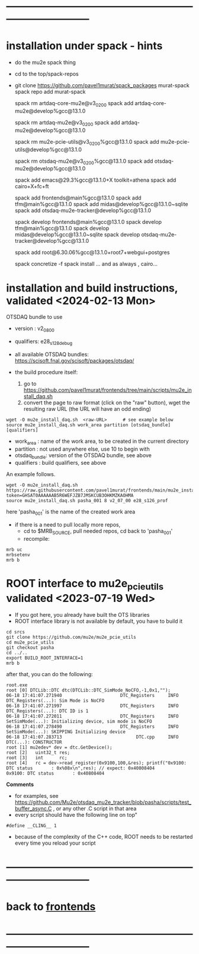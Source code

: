 * ------------------------------------------------------------------------------
* installation under spack - hints
- do the mu2e spack thing
- cd to the top/spack-repos
- git clone https://github.com/pavel1murat/spack_packages murat-spack
  spack repo add murat-spack

  spack rm  artdaq-core-mu2e@v3_02_00
  spack add artdaq-core-mu2e@develop%gcc@13.1.0

  spack rm  artdaq-mu2e@v3_02_00
  spack add artdaq-mu2e@develop%gcc@13.1.0

  spack rm  mu2e-pcie-utils@v3_02_00%gcc@13.1.0
  spack add mu2e-pcie-utils@develop%gcc@13.1.0

  spack rm  otsdaq-mu2e@v3_02_00%gcc@13.1.0
  spack add otsdaq-mu2e@develop%gcc@13.1.0
  
  spack add emacs@29.3%gcc@13.1.0+X toolkit=athena
  spack add cairo+X+fc+ft
  
  spack add frontends@main%gcc@13.1.0
  spack add tfm@main%gcc@13.1.0
  spack add midas@develop%gcc@13.1.0~sqlite
  spack add otsdaq-mu2e-tracker@develop%gcc@13.1.0

  spack develop frontends@main%gcc@13.1.0
  spack develop tfm@main%gcc@13.1.0
  spack develop midas@develop%gcc@13.1.0~sqlite
  spack develop otsdaq-mu2e-tracker@develop%gcc@13.1.0
  
  spack add root@6.30.06%gcc@13.1.0+root7+webgui+postgres

  spack concretize -f
  spack install
 ... and as always , cairo...
 
* installation and build instructions, validated <2024-02-13 Mon>            

  OTSDAQ bundle to use 
  - version   : v2_08_00   
  - qualifiers: e28_s128_debug

  - all available OTSDAQ bundles: https://scisoft.fnal.gov/scisoft/packages/otsdaq/

  - the build procedure itself:
    1) go to https://github.com/pavel1murat/frontends/tree/main/scripts/mu2e_install_daq.sh
    2) convert the page to raw format (click on the "raw" button), wget the resulting raw URL (the URL will have an odd ending)

#+begin_src 
  wget -O mu2e_install_daq.sh  <raw-URL>      # see example below
  source mu2e_install_daq.sh work_area partition [otsdaq_bundle] [qualifiers]
#+end_src 

  - work_area    : name of the work area, to be created in the current directory 
  - partition    : not used anywhere else, use 10 to begin with
  - otsdaq_bundle: version of the OTSDAQ bundle, see above 
  - qualifiers   : build qualifiers, see above

An example follows.
#+begin_src 
  wget -O mu2e_install_daq.sh https://raw.githubusercontent.com/pavel1murat/frontends/main/mu2e_install_daq.sh?token=GHSAT0AAAAAAB5R6WEFJZB7JMSKCUB3OHKMZKAOHMA
  source mu2e_install_daq.sh pasha_001 8 v2_07_00 e28_s126_prof
#+end_src

here 'pasha_001' is the name of the created work area

- if there is a need to pull locally more repos, 
  - cd to $MRB_SOURCE,  pull needed repos, cd back to 'pasha_001'
  - recompile:
#+begin_src
mrb uc
mrbsetenv
mrb b
#+end_src
* ROOT interface to mu2e_pcie_utils    validated <2023-07-19 Wed>            
- If you got here, you already have built the OTS libraries
- ROOT interface library is not available by default, you have to build it
#+begin_src
cd srcs
git clone https://github.com/mu2e/mu2e_pcie_utils
cd mu2e_pcie_utils
git checkout pasha
cd ../..
export BUILD_ROOT_INTERFACE=1
mrb b
#+end_src
after that, you can do the following:
#+begin_src
root.exe
root [0] DTCLib::DTC dtc(DTCLib::DTC_SimMode_NoCFO,-1,0x1,"");
06-18 17:41:07.271940                      DTC_Registers     INFO DTC_Registers(...): Sim Mode is NoCFO
06-18 17:41:07.271997                      DTC_Registers     INFO DTC_Registers(...): DTC ID is 1
06-18 17:41:07.272011                      DTC_Registers     INFO SetSimMode(...): Initializing device, sim mode is NoCFO
06-18 17:41:07.278490                      DTC_Registers     INFO SetSimMode(...): SKIPPING Initializing device
06-18 17:41:07.283713                            DTC.cpp     INFO DTC(...): CONSTRUCTOR
root [1] mu2edev* dev = dtc.GetDevice();
root [2]   uint32_t res; 
root [3]   int      rc;
root [4]   rc = dev->read_register(0x9100,100,&res); printf("0x9100: DTC status       : 0x%08x\n",res); // expect: 0x40808404
0x9100: DTC status       : 0x40808404
#+end_src

*Comments*

- for examples, see https://github.com/Mu2e/otsdaq_mu2e_tracker/blob/pasha/scripts/test_buffer_async.C , 
  or any other .C script in that area
- every script should have the following line on top"
#+begin_src
#define __CLING__ 1
#+end_src
- because of the complexity of the C++ code, ROOT needs to be restarted every time you reload your script

* ------------------------------------------------------------------------------
* back to [[file:frontends.org][frontends]]
* ------------------------------------------------------------------------------
